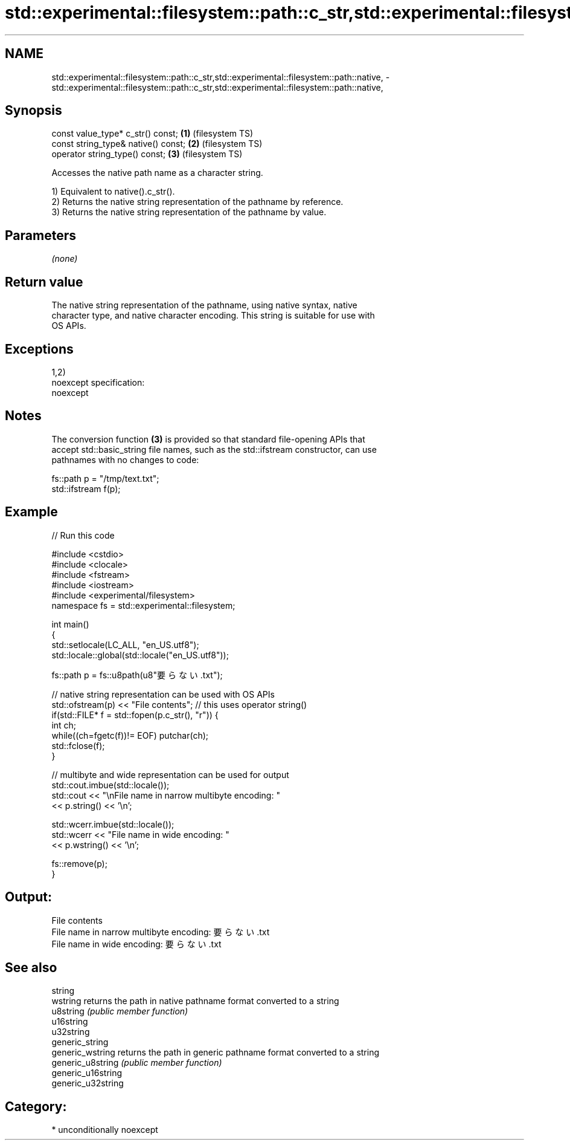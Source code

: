 .TH std::experimental::filesystem::path::c_str,std::experimental::filesystem::path::native, 3 "Nov 16 2016" "2.1 | http://cppreference.com" "C++ Standard Libary"
.SH NAME
std::experimental::filesystem::path::c_str,std::experimental::filesystem::path::native, \- std::experimental::filesystem::path::c_str,std::experimental::filesystem::path::native,

.SH Synopsis

   const value_type* c_str() const;   \fB(1)\fP (filesystem TS)
   const string_type& native() const; \fB(2)\fP (filesystem TS)
   operator string_type() const;      \fB(3)\fP (filesystem TS)

   Accesses the native path name as a character string.

   1) Equivalent to native().c_str().
   2) Returns the native string representation of the pathname by reference.
   3) Returns the native string representation of the pathname by value.

.SH Parameters

   \fI(none)\fP

.SH Return value

   The native string representation of the pathname, using native syntax, native
   character type, and native character encoding. This string is suitable for use with
   OS APIs.

.SH Exceptions

   1,2)
   noexcept specification:
   noexcept

.SH Notes

   The conversion function \fB(3)\fP is provided so that standard file-opening APIs that
   accept std::basic_string file names, such as the std::ifstream constructor, can use
   pathnames with no changes to code:

 fs::path p = "/tmp/text.txt";
 std::ifstream f(p);

.SH Example

   
// Run this code

 #include <cstdio>
 #include <clocale>
 #include <fstream>
 #include <iostream>
 #include <experimental/filesystem>
 namespace fs = std::experimental::filesystem;

 int main()
 {
     std::setlocale(LC_ALL, "en_US.utf8");
     std::locale::global(std::locale("en_US.utf8"));

     fs::path p = fs::u8path(u8"要らない.txt");

     // native string representation can be used with OS APIs
     std::ofstream(p) << "File contents"; // this uses operator string()
     if(std::FILE* f = std::fopen(p.c_str(), "r")) {
         int ch;
         while((ch=fgetc(f))!= EOF) putchar(ch);
         std::fclose(f);
     }

     // multibyte and wide representation can be used for output
     std::cout.imbue(std::locale());
     std::cout << "\\nFile name in narrow multibyte encoding: "
               << p.string() << '\\n';

     std::wcerr.imbue(std::locale());
     std::wcerr << "File name in wide encoding: "
                << p.wstring() << '\\n';

     fs::remove(p);
 }

.SH Output:

 File contents
 File name in narrow multibyte encoding: 要らない.txt
 File name in wide encoding: 要らない.txt

.SH See also

   string
   wstring           returns the path in native pathname format converted to a string
   u8string          \fI(public member function)\fP
   u16string
   u32string
   generic_string
   generic_wstring   returns the path in generic pathname format converted to a string
   generic_u8string  \fI(public member function)\fP
   generic_u16string
   generic_u32string

.SH Category:

     * unconditionally noexcept
